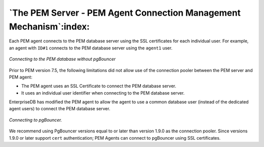 .. _the_pem_server_pem_agent_connection_management_mechanism:

*******************************************************************
`The PEM Server - PEM Agent Connection Management Mechanism`:index:
*******************************************************************

Each PEM agent connects to the PEM database server using the SSL
certificates for each individual user. For example, an agent with ``ID#1``
connects to the PEM database server using the ``agent1`` user.

.. figure:: images/pem_database_without_pgbouncer.png
     :alt: Connecting to the PEM database without pgBouncer
     :align: center
     :scale: 50%

     *Connecting to the PEM database without pgBouncer*

Prior to PEM version 7.5, the following limitations did not allow use of
the connection pooler between the PEM server and PEM agent:

-  The PEM agent uses an SSL Certificate to connect the PEM database
   server.

-  It uses an individual user identifier when connecting to the PEM
   database server.

EnterpriseDB has modified the PEM agent to allow the agent to use a
common database user (instead of the dedicated agent users) to connect
the PEM database server.

.. figure:: images/pem_database_with_pgbouncer.png
     :alt: Connecting to the PEM database with pgBouncer
     :align: center
     :scale: 50%

     *Connecting to pgBouncer.*

We recommend using PgBouncer versions equal to or later than version
1.9.0 as the connection pooler. Since versions 1.9.0 or later support
``cert`` authentication; PEM Agents can connect to pgBouncer using SSL
certificates.
